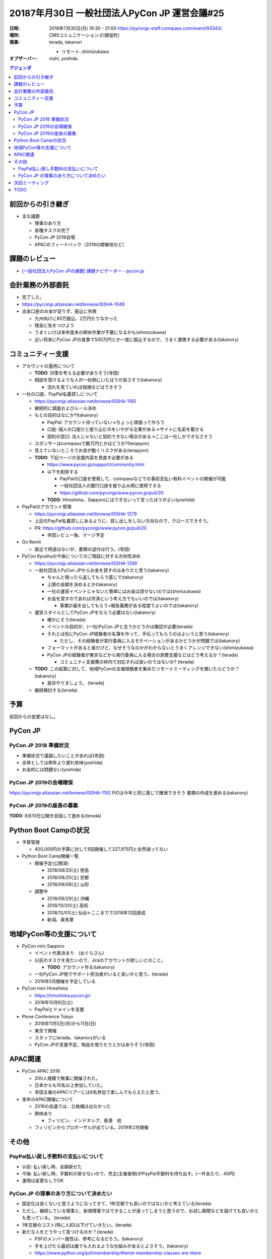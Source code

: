================================================
 20187年月30日 一般社団法人PyCon JP 運営会議#25
================================================
:日時: 2018年7月30日(月) 19:30 - 21:00
    https://pyconjp-staff.connpass.com/event/93343/
:場所: CMSコミュニケーションズ(御徒町)
:理事: terada, takanori

  * リモート: shimizukawa
:オブザーバー: nishi, yoshida

.. contents:: アジェンダ
   :local:

前回からの引き継ぎ
==================
* 主な議題

  * 理事のあり方
  * 各種タスクの完了
  * PyCon JP 2019会場
  * APACのフィードバック（2019の開催地など）

課題のレビュー
==============
* `[一般社団法人PyCon JPの課題] 課題ナビゲーター - pycon.jp <https://pyconjp.atlassian.net/issues/?filter=11500>`_

会計業務の外部委託
==================
* 完了した。
* https://pyconjp.atlassian.net/browse/ISSHA-1049
* 出金口座のお金が足りず、振込に失敗

  * 九州向けに80万振込、2万円たりなかった
  * 残金に気をつけよう
  * うまくいけば来年度末の締め作業が不要になるかも(shimizukawa)
  * 近い将来にPyCon JPの食事で500万円とか一度に振込するので、うまく連携する必要がある(takanory)

コミュニティー支援
==================
* アカウントの濫用について

  * **TODO**: 対策を考える必要がありそう(寺田)
  * 相談を受けるような人が一社側にいたほうが良さそう(takanory)

    * 流れを見ていれば指摘などはできそう
* 一社の口座、PayPal名義貸しについて

  * https://pyconjp.atlassian.net/browse/ISSHA-1165
  * 継続的に調査およびルール決め
  * もとの目的はなにか?(takanory)

    * PayPal: アカウント持っていない→ちょっと頑張って作ろう
    * 口座: 個人の口座だと振り込むのをいやがる企業がある→サイトに名前を載せる
    * 契約の窓口: 法人じゃないと契約できない場合がある→ここは一社しかできなさそう

  * スポンサーはconnpassで数万円とかはどうか?(terapyon)
  * 見えていないところでお金が動くリスクがある(terapyon)
  * **TODO**: 下記ページの支援内容を見直す必要がある

    * https://www.pycon.jp/support/community.html
    * 以下を削除する

      * PayPalの口座を使用して、connpassなどでの事前支払い有料イベントの開催が可能
      * 一般社団法人の銀行口座を振り込み用に使用できる
      * https://github.com/pyconjp/www.pycon.jp/pull/20

    * **TODO**: Hiroshima、Sapporoにはできないって言ったほうがよい(yoshida)
* PayPalのアカウント管理

  * https://pyconjp.atlassian.net/browse/ISSHA-1279
  * 上記のPayPal名義貸しにあるように、貸し出しをしない方向なので、クローズできそう。
  * PR: https://github.com/pyconjp/www.pycon.jp/pull/20

    * 寺田レビュー後、マージ予定
* Go Remit

  * 直近で用途はないが、書類の送付は行う。(寺田)
* PyCon Kyushuの今後についてのご相談に対する方向性決め

  * https://pyconjp.atlassian.net/browse/ISSHA-1289
  * 一般社団法人PyCon JPからお金を貸すのはありだと思う(takanory)

    * ちゃんと残ったら返してもらう感じで(takanory)
    * 上限の金額を決めるとか(takanory)
    * 一社の運営イベントじゃないと簡単にはお金は貸せないのでは(shimizukawa)
    * お金を貸すのであれば共済という考え方でもいいのでは(takanory)

      * 事業計画を出してもらう+報告義務がある程度でよいのでは(takanory)
  * 運営スタイルとしてPyCon JPをならう必要はない(takanory)

    * 確かにそう(terada)
    * イベントの目的が、(一社)PyCon JPと合うかどうかは確認が必要(terada)
    * それとは別にPyCon JP経験者の名簿を作って、手伝ってもらうのはよいうと思う(takanory)

      * ただし、その経験者が実行委員に入るモチベーションがあるかどうかが問題では(takanory)
    * フォーマットがあると楽だけど、なぜそうなのかがわからないとうまくアレンジできない(shimizukawa)
    * PyCon JPの経験者が東京などから実行委員に入る場合の旅費支援などはどう考えるか？(terada)

      * コミュニティ支援費の枠内で対応すれば良いのではないか? (terada)
  * **TODO**: この起案に対して、地域PyConの主催経験者を集めたリモートミーティングを開いたらどうか？ (takanory)

    * 是非やりましょう。 (terada)
  * 継続検討する(terada)

予算
====
前回からの変更はなし。

PyCon JP
========
PyCon JP 2018 準備状況
----------------------
* 準備状況で議論したいことがあれば(寺田)
* 全体としては例年より遅れ気味(yoshida)
* お金的には問題ない(yoshida)

PyCon JP 2019の会場確保
-----------------------
https://pyconjp.atlassian.net/browse/ISSHA-1192
PiOは今年と同じ感じで確保できそう
書類の作成を進める(takanory)

PyCon JP 2019の座長の募集
-------------------------
**TODO**: 8月10日公開を目指して進める(terada)

Python Boot Campの状況
======================
* 予算管理

  * 400,000円の予算に対して6回開催して327,975円と全然減ってない
* Python Boot Camp開催一覧

  * 開催予定(公開済)

    * 2018/08/25(土)    徳島
    * 2018/08/25(土)    京都
    * 2018/09/08(土)    山形
  * 調整中

    * 2018/09/29(土)    沖縄
    * 2018/10/20(土)    高知
    * 2018/12/01(土)    仙台←ここまでで2018年12回達成
    * 新潟、奥多摩

地域PyCon等の支援について
=========================
* PyCon mini Sapporo

  * イベント代表決まり　(おぐらさん)
  * 以前のタスクを見たいので、Jiraのアカウントが欲しいとのこと。

    * **TODO**: アカウント作る(takanory)
  * 一社PyCon JP側でサポート担当者がいると良いかと思う。(terada)
  * 2019年5月開催を予定している
* PyCon mini Hiroshima

  * https://hiroshima.pycon.jp/
  * 2018年10月6日(土)
  * PayPalとドメインを支援
* Plone Conference Tokyo

  * 2018年11月5日(月)から11日(日)
  * 東京で開催
  * スタッフにterada、takanoryがいる
  * PyCon JPが支援予定。物品を借りたりとかはありそう(寺田)

APAC関連
========
* PyCon APAC 2018

  * 200人規模で無事に開催された。
  * 日本からも10名以上参加していた。
  * 寺田主催のAPACツアーには6名参加で楽しんでもらえたと思う。
* 来年のAPAC開催について

  * 2018の会議では、立候補は出なかった
  * 興味あり

    * フィリピン、インドネシア、香港　他
  * フィリピンからプロポーザルが出ている。2019年2月開催

その他
======

PayPal払い戻し手数料の支払いについて
------------------------------------
* 以前: 払い戻し時、全額戻せた
* 今後: 払い戻し時、手数料が戻せないので、売主(主催者側)がPayPal手数料を持ち出す。(一件あたり、40円)
* 運用は変更なしでOK

PyCon JP の理事のあり方について決めたい
---------------------------------------
* 固定化は良くないと思うようになってきて、1年交替でも良いのではないかと考えている(terada)
* ただし、継続している理事と、新規理事ではできることが違ってしまうと思うので、お試し期間などを設けても良いかとも思っている。 (terada)
* 1年交替のコスト(特に人的)は下げていきたい。(terada)
* 新たな人をどうやって見つけるのか？(terada)

  * PSFのメンバー属性は、参考になるだろう。(takanory)
  * 手を上げたら最初は誰でも入れるような仕組みがあるとよさそう。(takanory)
  * https://www.python.org/psf/membership/#what-membership-classes-are-there

次回ミーティング
================
* 日時: 2018年9月17日or18日
* PyCon JP 2018 で公開型のミーティングを開く (タイムテーブル上確保済)

TODO
====
* アカウントの乱用についてい対策を考える必要がある(terada)
* 一社の口座、PayPal名義貸しについて https://www.pycon.jp/support/community.html に記載の支援内容を見直す(shimizukawa)
* PyCon mini Hiroshima、Sapporoに対して「口座、PayPal名義貸しは今後はできない」ということを伝える(terada)
* ISSHA-1289: 地域PyConのサポートについて、地域PyConの主催経験者を集めたリモートミーティングを開催する(terada)
* PyCon JP 2019座長の募集、8月10日公開を目指して進める(terada)
* PyCon mini Sapporo 2019座長のおぐらさんのJIRAアカウントを作成(takanory)

